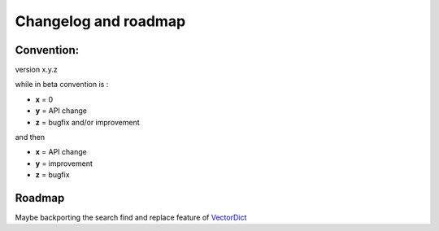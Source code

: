 Changelog and roadmap
=====================

Convention:
***********

version x.y.z

while in beta  convention is :

- **x** = 0
- **y** = API change
- **z** = bugfix and/or improvement

and then

- **x** = API change
- **y** = improvement
- **z** = bugfix

Roadmap
*******

Maybe backporting the search find and replace feature of `VectorDict`_

.. _VectorDict: http://vectordict.readthedocs.org

